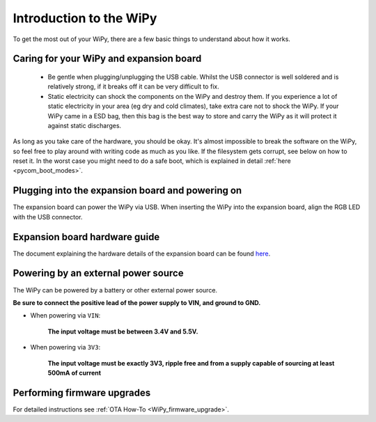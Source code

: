 Introduction to the WiPy
========================

To get the most out of your WiPy, there are a few basic things to
understand about how it works.

Caring for your WiPy and expansion board
----------------------------------------

  - Be gentle when plugging/unplugging the USB cable.  Whilst the USB connector
    is well soldered and is relatively strong, if it breaks off it can be very
    difficult to fix.

  - Static electricity can shock the components on the WiPy and destroy them.
    If you experience a lot of static electricity in your area (eg dry and cold
    climates), take extra care not to shock the WiPy.  If your WiPy came
    in a ESD bag, then this bag is the best way to store and carry the
    WiPy as it will protect it against static discharges.

As long as you take care of the hardware, you should be okay.  It's almost
impossible to break the software on the WiPy, so feel free to play around
with writing code as much as you like. If the filesystem gets corrupt, see
below on how to reset it. In the worst case you might need to do a safe boot,
which is explained in detail :ref:`here <pycom_boot_modes>`.

Plugging into the expansion board and powering on
-------------------------------------------------

The expansion board can power the WiPy via USB. When inserting the WiPy into the
expansion board, align the RGB LED with the USB connector.

Expansion board hardware guide
------------------------------

The document explaining the hardware details of the expansion board can be found
`here <https://github.com/WiPy/WiPy/blob/master/docs/User_manual_exp_board.pdf>`_.

Powering by an external power source
------------------------------------

The WiPy can be powered by a battery or other external power source.

**Be sure to connect the positive lead of the power supply to VIN, and
ground to GND.**

- When powering via ``VIN``:

   **The input voltage must be between 3.4V and 5.5V.**

- When powering via ``3V3``:

   **The input voltage must be exactly 3V3, ripple free and from a supply capable
   of sourcing at least 500mA of current**

Performing firmware upgrades
----------------------------

For detailed instructions see :ref:`OTA How-To <WiPy_firmware_upgrade>`.
